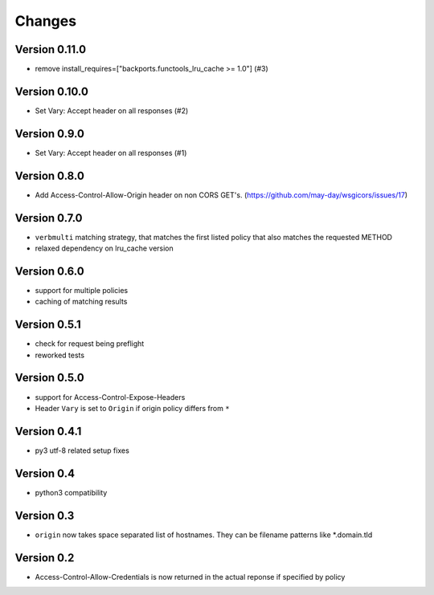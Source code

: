 Changes
=======

Version 0.11.0
--------------

- remove install_requires=["backports.functools_lru_cache >= 1.0"] (#3)

Version 0.10.0
--------------

- Set Vary: Accept header on all responses (#2)

Version 0.9.0
-------------

- Set Vary: Accept header on all responses (#1)

Version 0.8.0
-------------

- Add Access-Control-Allow-Origin header on non CORS GET's. (https://github.com/may-day/wsgicors/issues/17)

Version 0.7.0
-------------
- ``verbmulti`` matching strategy, that matches the first listed policy that also matches the requested METHOD
- relaxed dependency on lru_cache version
  
Version 0.6.0
-------------
- support for multiple policies
- caching of matching results

Version 0.5.1
-------------
- check for request being preflight
- reworked tests

Version 0.5.0
-------------

- support for Access-Control-Expose-Headers
- Header ``Vary`` is set to ``Origin`` if origin policy differs from ``*``

Version 0.4.1
-------------

-  py3 utf-8 related setup fixes

Version 0.4
-----------

-  python3 compatibility

Version 0.3
-----------

-  ``origin`` now takes space separated list of hostnames. They can be
   filename patterns like \*.domain.tld

Version 0.2
-----------

-  Access-Control-Allow-Credentials is now returned in the actual
   reponse if specified by policy

